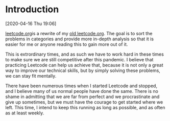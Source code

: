 * Introduction
[2020-04-16 Thu 19:06]

[[file:leetcode.org][leetcode.org]]is a rewrite of my [[file:old-leetcode.org][old leetcode.org]].
The goal is to sort the problems in categories and provide more in-depth analysis so that it is easier for me or anyone reading this to gain more out of it.

This is extrordinary times, and as such we have to work hard in these times to make sure we are still competitive after this pandemic. I believe that practicing Leetcode can help us achieve that, because it is not only a great way to improve our technical skills, but by simply solving these problems, we can stay fit mentally.

There have been numerous times when I started Leetcode and stopped, and I believe many of us normal people have done the same. There is no shame in admitting that we are far from perfect and we procrastinate and give up sometimes, but we must have the courage to get started where we left. This time, I intend to keep this running as long as possible, and as often as at least weekly.
